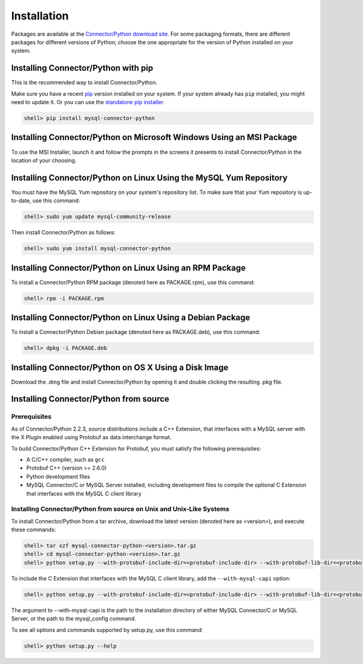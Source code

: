 Installation
------------

Packages are available at the `Connector/Python download site <http://dev.mysql.com/downloads/connector/python/>`_. For some packaging formats, there are different packages for different versions of Python; choose the one appropriate for the version of Python installed on your system.

Installing Connector/Python with pip
^^^^^^^^^^^^^^^^^^^^^^^^^^^^^^^^^^^^

This is the recommended way to install Connector/Python.

Make sure you have a recent `pip <https://pip.pypa.io/>`_ version installed on your system. If your system already has ``pip`` installed, you might need to update it. Or you can use the `standalone pip installer <https://pip.pypa.io/en/latest/installing/#installing-with-get-pip-py>`_.

.. code-block:: bash

    shell> pip install mysql-connector-python

Installing Connector/Python on Microsoft Windows Using an MSI Package
^^^^^^^^^^^^^^^^^^^^^^^^^^^^^^^^^^^^^^^^^^^^^^^^^^^^^^^^^^^^^^^^^^^^^

To use the MSI Installer, launch it and follow the prompts in the screens it presents to install Connector/Python in the location of your choosing.

Installing Connector/Python on Linux Using the MySQL Yum Repository
^^^^^^^^^^^^^^^^^^^^^^^^^^^^^^^^^^^^^^^^^^^^^^^^^^^^^^^^^^^^^^^^^^^

You must have the MySQL Yum repository on your system's repository list. To make sure that your Yum repository is up-to-date, use this command:

.. code-block:: bash

    shell> sudo yum update mysql-community-release

Then install Connector/Python as follows:

.. code-block:: bash

    shell> sudo yum install mysql-connector-python

Installing Connector/Python on Linux Using an RPM Package
^^^^^^^^^^^^^^^^^^^^^^^^^^^^^^^^^^^^^^^^^^^^^^^^^^^^^^^^^

To install a Connector/Python RPM package (denoted here as PACKAGE.rpm), use this command:

.. code-block:: bash

    shell> rpm -i PACKAGE.rpm

Installing Connector/Python on Linux Using a Debian Package
^^^^^^^^^^^^^^^^^^^^^^^^^^^^^^^^^^^^^^^^^^^^^^^^^^^^^^^^^^^

To install a Connector/Python Debian package (denoted here as PACKAGE.deb), use this command:

.. code-block:: bash

    shell> dpkg -i PACKAGE.deb

Installing Connector/Python on OS X Using a Disk Image
^^^^^^^^^^^^^^^^^^^^^^^^^^^^^^^^^^^^^^^^^^^^^^^^^^^^^^

Download the .dmg file and install Connector/Python by opening it and double clicking the resulting .pkg file.

Installing Connector/Python from source
^^^^^^^^^^^^^^^^^^^^^^^^^^^^^^^^^^^^^^^

Prerequisites
~~~~~~~~~~~~~

As of Connector/Python 2.2.3, source distributions include a C++ Extension, that interfaces with a MySQL server with the X Plugin enabled using Protobuf as data interchange format.

To build Connector/Python C++ Extension for Protobuf, you must satisfy the following prerequisites:

* A C/C++ compiler, such as ``gcc``
* Protobuf C++ (version >= 2.6.0)
* Python development files
* MySQL Connector/C or MySQL Server installed, including development files to compile the optional C Extension that interfaces with the MySQL C client library

Installing Connector/Python from source on Unix and Unix-Like Systems
~~~~~~~~~~~~~~~~~~~~~~~~~~~~~~~~~~~~~~~~~~~~~~~~~~~~~~~~~~~~~~~~~~~~~

To install Connector/Python from a tar archive, download the latest version (denoted here as <version>), and execute these commands:

.. code-block:: bash

   shell> tar xzf mysql-connector-python-<version>.tar.gz
   shell> cd mysql-connector-python-<version>.tar.gz
   shell> python setup.py --with-protobuf-include-dir=<protobuf-include-dir> --with-protobuf-lib-dir=<protobuf-lib-dir> --with-protoc=<protoc-binary>

To include the C Extension that interfaces with the MySQL C client library, add the ``--with-mysql-capi`` option:

.. code-block:: bash

   shell> python setup.py --with-protobuf-include-dir=<protobuf-include-dir> --with-protobuf-lib-dir=<protobuf-lib-dir> --with-protoc=<protoc-binary> --with-mysql-capi=<mysql-capi>

The argument to --with-mysql-capi is the path to the installation directory of either MySQL Connector/C or MySQL Server, or the path to the mysql_config command.

To see all options and commands supported by setup.py, use this command:

.. code-block:: bash

   shell> python setup.py --help
